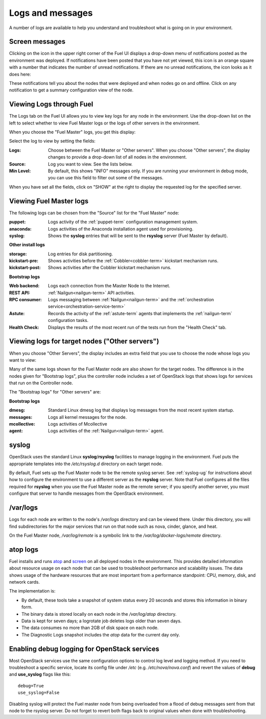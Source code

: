 

.. _logs-top-tshoot:

Logs and messages
-----------------

A number of logs are available
to help you understand and troubleshoot
what is going on in your environment.

.. _screen-messages-tshoot:

Screen messages
+++++++++++++++

Clicking on the icon in the upper right corner
of the Fuel UI displays a drop-down menu
of notifications posted as the environment was deployed.
If notifications have been posted
that you have not yet viewed,
this icon is an orange square with a number
that indicates the number of unread notifications.
If there are no unread notifications,
the icon looks as it does here:

.. image:: /_images/user_screen_shots/messages.png
   :width: 80%

These notifications tell you about the nodes that were deployed
and when nodes go on and offline.
Click on any notification
to get a summary configuration view of the node.

.. _view-logs-fuel:

Viewing Logs through Fuel
+++++++++++++++++++++++++

The Logs tab on the Fuel UI allows you to view
key logs for any node in the environment.
Use the drop-down list on the left to select
whether to view Fuel Master logs
or the logs of other servers in the environment.

When you choose the "Fuel Master" logs,
you get this display:

.. image:: /_images/user_screen_shots/master-logs.png
   :width: 80%

Select the log to view by setting the fields:

:Logs:    Choose between the Fuel Master or "Other servers".
          When you choose "Other servers", the display changes
          to provide a drop-down list of all nodes in the environment.

:Source:  Log you want to view.  See the lists below.

:Min Level:    By default, this shows "INFO" messages only.
               If you are running your environment in debug mode,
               you can use this field to filter out some of the messages.

When you have set all the fields, click on "SHOW" at the right
to display the requested log for the specified server.

Viewing Fuel Master logs
++++++++++++++++++++++++

The following logs can be chosen from the "Source" list
for the "Fuel Master" node:

:puppet:    Logs activity of the :ref:`puppet-term`
            configuration management system.

:anaconda:  Logs activities of the Anaconda installation agent
            used for provisioning.

:syslog:  Shows the **syslog** entries
          that will be sent to the **rsyslog** server
          (Fuel Master by default).



**Other install logs**

:storage:    Log entries for disk partitioning.

:kickstart-pre:   Shows activities before the :ref:`Cobbler<cobbler-term>`
                  kickstart mechanism runs.

:kickstart-post:  Shows activities after the Cobbler kickstart mechanism runs.


**Bootstrap logs**

:Web backend:  Logs each connection from the Master Node
               to the Internet.

:REST API:    :ref:`Nailgun<nailgun-term>` API activities.

:RPC consumer:    Logs messaging between :ref:`Nailgun<nailgun-term>`
                  and the :ref:`orchestration service<orchestration-service-term>`

:Astute:  Records the activity of the :ref:`astute-term` agents
          that implements the :ref:`nailgun-term` configuration tasks.

:Health Check:  Displays the results of the most recent run
                of the tests run from the "Health Check" tab.

Viewing logs for target nodes ("Other servers")
+++++++++++++++++++++++++++++++++++++++++++++++

When you choose "Other Servers",
the display includes an extra field
that you use to choose the node whose logs you want to view:

.. image:: /_images/user_screen_shots/other-nodes-logs.png
   :width: 80%

Many of the same logs shown for the Fuel Master node
are also shown for the target nodes.
The difference is in the nodes given for "Bootstrap logs",
plus the controller node includes a set of OpenStack logs
that shows logs for services that run on the Controller node.

The "Bootstrap logs" for "Other servers" are:

**Bootstrap logs**

:dmesg:  Standard Linux dmesg log that displays log messages
         from the most recent system startup.

:messages:  Logs all kernel messages for the node.

:mcollective:    Logs activities of Mcollective

:agent:    Logs activities of the
           :ref:`Nailgun<nailgun-term>` agent.

syslog
++++++

OpenStack uses the standard Linux **syslog**/**rsyslog** facilities
to manage logging in the environment.
Fuel puts the appropriate templates
into the */etc/rsyslog.d* directory
on each target node.

By default, Fuel sets up the Fuel Master node
to be the remote syslog server.
See :ref:`syslog-ug` for instructions about
how to configure the environment
to use a different server as the **rsyslog** server.
Note that Fuel configures all the files required for **rsyslog**
when you use the Fuel Master node as the remote server;
if you specify another server,
you must configure that server to handle messages
from the OpenStack environment.

/var/logs
+++++++++

Logs for each node are written to the node's */var/logs* directory
and can be viewed there.
Under this directory, you will find subdirectories
for the major services that run on that node
such as nova, cinder, glance, and heat.

On the Fuel Master node,
*/var/log/remote* is a symbolic link to the
*/var/log/docker-logs/remote* directory.

.. _atop-ops:

atop logs
+++++++++

Fuel installs and runs
`atop <http://www.atoptool.nl/>`_
and `screen <https://www.gnu.org/software/screen/manual/screen.html>`_
on all deployed nodes in the environment.
This provides detailed information about resource usage on each node
that can be used to troubleshoot performance and scalability issues.
The data shows usage of the hardware resources
that are most important from a performance standpoint:
CPU, memory, disk, and network cards.

The implementation is:

* By default, these tools take a snapshot of system status
  every 20 seconds and stores this information in binary form.

* The binary data is stored locally on each node
  in the */var/log/atop* directory.

* Data is kept for seven days;
  a logrotate job deletes logs older than seven days.

* The data consumes no more than 2GB of disk space on each node.

* The Diagnostic Logs snapshot includes
  the *atop* data for the current day only.

Enabling debug logging for OpenStack services
+++++++++++++++++++++++++++++++++++++++++++++

Most OpenStack services use the same configuration options to control log level
and logging method. If you need to troubleshoot a specific service, locate its
config file under */etc* (e.g. */etc/nova/nova.conf*) and revert the values of
**debug** and **use_syslog** flags like this::

  debug=True
  use_syslog=False

Disabling syslog will protect the Fuel master node from being overloaded from a
flood of debug messages sent from that node to the rsyslog server. Do not
forget to revert both flags back to original values when done with
troubleshooting.
